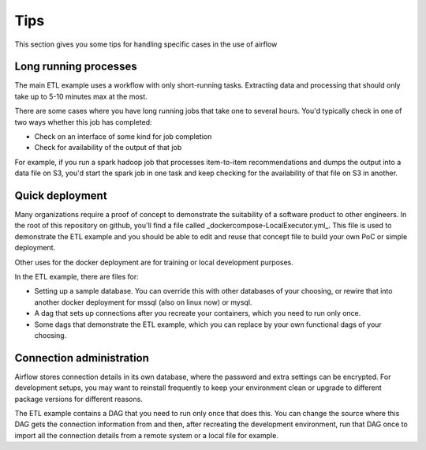 Tips
====

This section gives you some tips for handling specific cases in the use of airflow

Long running processes
----------------------

The main ETL example uses a workflow with only short-running tasks. Extracting
data and processing that should only take up to 5-10 minutes max at the most.

There are some cases where you have long running jobs that take one to several hours.
You'd typically check in one of two ways whether this job has completed:

* Check on an interface of some kind for job completion
* Check for availability of the output of that job

For example, if you run a spark hadoop job that processes item-to-item recommendations and
dumps the output into a data file on S3, you'd start the spark job in one task and keep
checking for the availability of that file on S3 in another.

Quick deployment
----------------

Many organizations require a proof of concept to demonstrate the suitability of a software
product to other engineers. In the root of this repository on github, you'll find a file
called _dockercompose-LocalExecutor.yml_. This file is used to demonstrate the ETL example
and you should be able to edit and reuse that concept file to build your own PoC or 
simple deployment.

Other uses for the docker deployment are for training or local development purposes.

In the ETL example, there are files for:

* Setting up a sample database. You can override this with other databases of your choosing,
  or rewire that into another docker deployment for mssql (also on linux now) or mysql.
* A dag that sets up connections after you recreate your containers, which you need to run only once.
* Some dags that demonstrate the ETL example, which you can replace by your own 
  functional dags of your choosing.

Connection administration
-------------------------

Airflow stores connection details in its own database, where the password and extra settings can be
encrypted. For development setups, you may want to reinstall frequently to keep your environment clean
or upgrade to different package versions for different reasons.

The ETL example contains a DAG that you need to run only once that does this. You can change the source
where this DAG gets the connection information from and then, after recreating the development environment,
run that DAG once to import all the connection details from a remote system or a local file for example.

